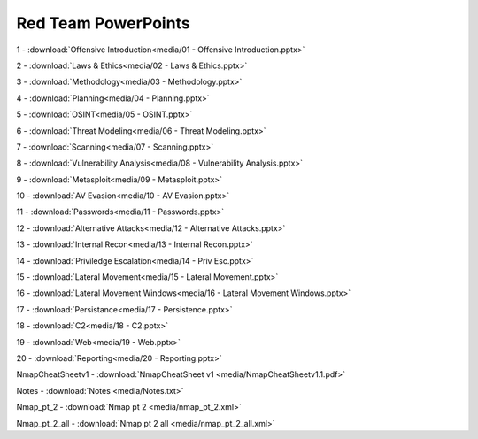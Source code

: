 ====================
Red Team PowerPoints
====================

1 - :download:`Offensive Introduction<media/01 - Offensive Introduction.pptx>`

2 - :download:`Laws & Ethics<media/02 - Laws & Ethics.pptx>`  

3 - :download:`Methodology<media/03 - Methodology.pptx>`    

4 - :download:`Planning<media/04 - Planning.pptx>`

5 - :download:`OSINT<media/05 - OSINT.pptx>`        

6 - :download:`Threat Modeling<media/06 - Threat Modeling.pptx>`

7 - :download:`Scanning<media/07 - Scanning.pptx>`

8 - :download:`Vulnerability Analysis<media/08 - Vulnerability Analysis.pptx>`

9 - :download:`Metasploit<media/09 - Metasploit.pptx>`

10 - :download:`AV Evasion<media/10 - AV Evasion.pptx>`

11 - :download:`Passwords<media/11 - Passwords.pptx>`

12 - :download:`Alternative Attacks<media/12 - Alternative Attacks.pptx>`

13 - :download:`Internal Recon<media/13 - Internal Recon.pptx>`

14 - :download:`Priviledge Escalation<media/14 - Priv Esc.pptx>`

15 - :download:`Lateral Movement<media/15 - Lateral Movement.pptx>`

16 - :download:`Lateral Movement Windows<media/16 - Lateral Movement Windows.pptx>`

17 - :download:`Persistance<media/17 - Persistence.pptx>`

18 - :download:`C2<media/18 - C2.pptx>`

19 - :download:`Web<media/19 - Web.pptx>`

20 - :download:`Reporting<media/20 - Reporting.pptx>`

NmapCheatSheetv1 - :download:`NmapCheatSheet v1 <media/NmapCheatSheetv1.1.pdf>` 

Notes - :download:`Notes <media/Notes.txt>` 

Nmap_pt_2 - :download:`Nmap pt 2 <media/nmap_pt_2.xml>` 

Nmap_pt_2_all - :download:`Nmap pt 2 all <media/nmap_pt_2_all.xml>` 

